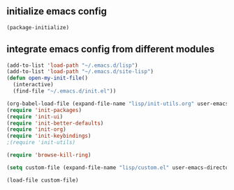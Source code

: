 ** initialize emacs config
#+BEGIN_SRC emacs-lisp
(package-initialize)
#+END_SRC
** integrate emacs config from different modules
#+BEGIN_SRC emacs-lisp
(add-to-list 'load-path "~/.emacs.d/lisp")
(add-to-list 'load-path "~/.emacs.d/site-lisp")
(defun open-my-init-file()
  (interactive)
  (find-file "~/.emacs.d/init.el"))

(org-babel-load-file (expand-file-name "lisp/init-utils.org" user-emacs-directory))
(require 'init-packages)
(require 'init-ui)
(require 'init-better-defaults)
(require 'init-org)
(require 'init-keybindings)
;(require 'init-utils)

(require 'browse-kill-ring)

(setq custom-file (expand-file-name "lisp/custom.el" user-emacs-directory))

(load-file custom-file)
#+END_SRC

